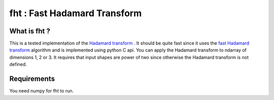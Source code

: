 ==============================
fht : Fast Hadamard Transform
==============================

What is fht ?
==============

This is a tested implementation of the `Hadamard transform`_ .  It
should be quite fast since it uses the `fast Hadamard transform`_
algorithm and is implemented using python C api. You can apply the
Hadamard transform to ndarray of dimensions 1, 2 or 3.  It requires
that input shapes are power of two since otherwise the Hadamard
transform is not defined.

Requirements
=============

You need numpy for fht to run.

.. _`Hadamard transform`:  http://en.wikipedia.org/wiki/Hadamard_transform
.. _`fast Hadamard transform`: http://en.wikipedia.org/wiki/Fast_Hadamard_transform
